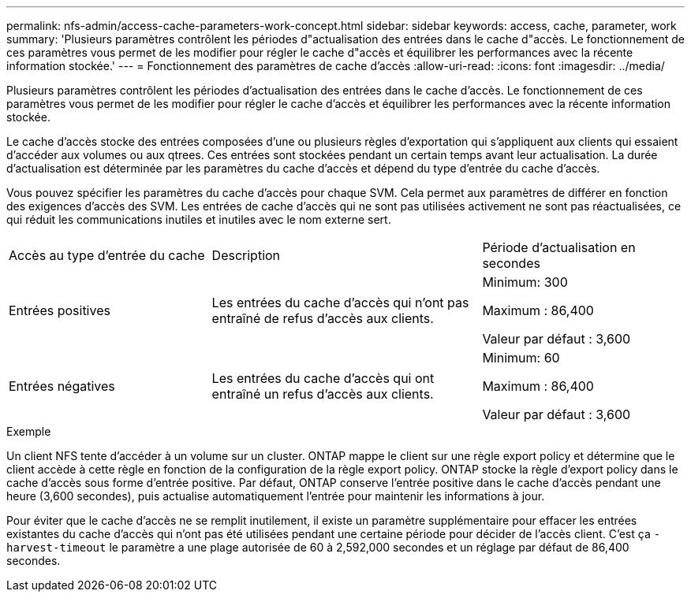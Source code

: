 ---
permalink: nfs-admin/access-cache-parameters-work-concept.html 
sidebar: sidebar 
keywords: access, cache, parameter, work 
summary: 'Plusieurs paramètres contrôlent les périodes d"actualisation des entrées dans le cache d"accès. Le fonctionnement de ces paramètres vous permet de les modifier pour régler le cache d"accès et équilibrer les performances avec la récente information stockée.' 
---
= Fonctionnement des paramètres de cache d'accès
:allow-uri-read: 
:icons: font
:imagesdir: ../media/


[role="lead"]
Plusieurs paramètres contrôlent les périodes d'actualisation des entrées dans le cache d'accès. Le fonctionnement de ces paramètres vous permet de les modifier pour régler le cache d'accès et équilibrer les performances avec la récente information stockée.

Le cache d'accès stocke des entrées composées d'une ou plusieurs règles d'exportation qui s'appliquent aux clients qui essaient d'accéder aux volumes ou aux qtrees. Ces entrées sont stockées pendant un certain temps avant leur actualisation. La durée d'actualisation est déterminée par les paramètres du cache d'accès et dépend du type d'entrée du cache d'accès.

Vous pouvez spécifier les paramètres du cache d'accès pour chaque SVM. Cela permet aux paramètres de différer en fonction des exigences d'accès des SVM. Les entrées de cache d'accès qui ne sont pas utilisées activement ne sont pas réactualisées, ce qui réduit les communications inutiles et inutiles avec le nom externe sert.

[cols="30,40,30"]
|===


| Accès au type d'entrée du cache | Description | Période d'actualisation en secondes 


 a| 
Entrées positives
 a| 
Les entrées du cache d'accès qui n'ont pas entraîné de refus d'accès aux clients.
 a| 
Minimum: 300

Maximum : 86,400

Valeur par défaut : 3,600



 a| 
Entrées négatives
 a| 
Les entrées du cache d'accès qui ont entraîné un refus d'accès aux clients.
 a| 
Minimum: 60

Maximum : 86,400

Valeur par défaut : 3,600

|===
.Exemple
Un client NFS tente d'accéder à un volume sur un cluster. ONTAP mappe le client sur une règle export policy et détermine que le client accède à cette règle en fonction de la configuration de la règle export policy. ONTAP stocke la règle d'export policy dans le cache d'accès sous forme d'entrée positive. Par défaut, ONTAP conserve l'entrée positive dans le cache d'accès pendant une heure (3,600 secondes), puis actualise automatiquement l'entrée pour maintenir les informations à jour.

Pour éviter que le cache d'accès ne se remplit inutilement, il existe un paramètre supplémentaire pour effacer les entrées existantes du cache d'accès qui n'ont pas été utilisées pendant une certaine période pour décider de l'accès client. C'est ça `-harvest-timeout` le paramètre a une plage autorisée de 60 à 2,592,000 secondes et un réglage par défaut de 86,400 secondes.
